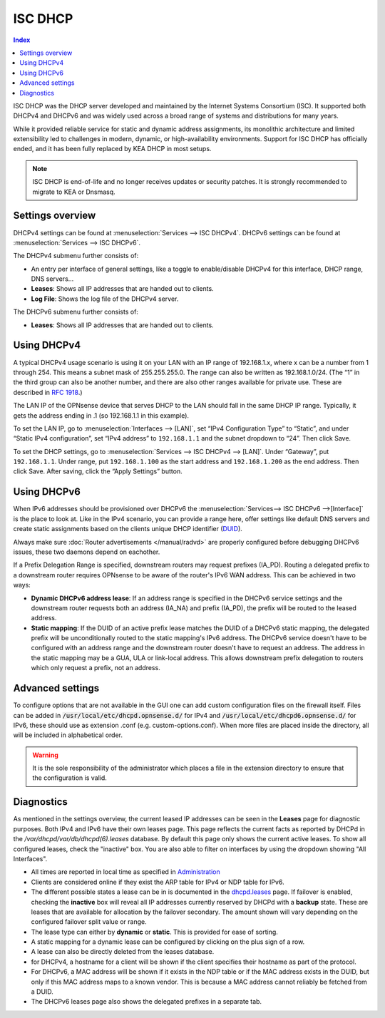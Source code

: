 ==================
ISC DHCP
==================

.. contents:: Index

ISC DHCP was the DHCP server developed and maintained by the Internet Systems Consortium (ISC).
It supported both DHCPv4 and DHCPv6 and was widely used across a broad range of systems and distributions for many years.

While it provided reliable service for static and dynamic address assignments, its monolithic architecture and limited extensibility led to challenges in modern, dynamic, or high-availability environments.
Support for ISC DHCP has officially ended, and it has been fully replaced by KEA DHCP in most setups.

.. Note:: ISC DHCP is end-of-life and no longer receives updates or security patches. It is strongly recommended to migrate to KEA or Dnsmasq.

-------------------------
Settings overview
-------------------------

DHCPv4 settings can be found at :menuselection:`Services --> ISC DHCPv4`. DHCPv6 settings can be found at :menuselection:`Services --> ISC DHCPv6`.

The DHCPv4 submenu further consists of:

* An entry per interface of general settings, like a toggle to enable/disable DHCPv4 for this interface, DHCP range, DNS servers…
* **Leases**: Shows all IP addresses that are handed out to clients.
* **Log File**: Shows the log file of the DHCPv4 server.

The DHCPv6 submenu further consists of:

* **Leases**: Shows all IP addresses that are handed out to clients.

-------------------------
Using DHCPv4
-------------------------

A typical DHCPv4 usage scenario is using it on your LAN with an IP range of 192.168.1.x, where x can be a number from 1
through 254. This means a subnet mask of 255.255.255.0. The range can also be written as 192.168.1.0/24. (The “1” in
the third group can also be another number, and there are also other ranges available for private use. These are
described in `RFC 1918 <https://tools.ietf.org/html/rfc1918#section-3>`_.)

The LAN IP of the OPNsense device that serves DHCP to the LAN should fall in the same DHCP IP range. Typically, it gets
the address ending in .1 (so 192.168.1.1 in this example).

To set the LAN IP, go to :menuselection:`Interfaces --> [LAN]`, set “IPv4 Configuration Type” to “Static”, and under
“Static IPv4 configuration”, set “IPv4 address” to ``192.168.1.1`` and the subnet dropdown to “24”. Then click Save.

To set the DHCP settings, go to :menuselection:`Services --> ISC DHCPv4 --> [LAN]`. Under “Gateway”, put ``192.168.1.1``. Under range,
put ``192.168.1.100`` as the start address and ``192.168.1.200`` as the end address. Then click Save. After saving,
click the “Apply Settings” button.


-------------------------
Using DHCPv6
-------------------------
.. _Using DHCPv6:

When IPv6 addresses should be provisioned over DHCPv6 the :menuselection:`Services--> ISC DHCPv6 -->[Interface]` is the place
to look at. Like in the IPv4 scenario, you can provide a range here, offer settings like default DNS servers and
create static assignments based on the clients unique DHCP identifier (`DUID <https://en.wikipedia.org/wiki/DHCPv6>`__).

Always make sure  :doc:`Router advertisements </manual/radvd>` are properly configured before debugging DHCPv6 issues, these two
daemons depend on eachother.

If a Prefix Delegation Range is specified, downstream routers may request prefixes (IA_PD). Routing a delegated prefix to a downstream
router requires OPNsense to be aware of the router's IPv6 WAN address. This can be achieved in two ways:

* **Dynamic DHCPv6 address lease**: If an address range is specified in the DHCPv6 service settings and the downstream router requests both an address (IA_NA) and prefix (IA_PD), the prefix will be routed to the leased address.
* **Static mapping**: If the DUID of an active prefix lease matches the DUID of a DHCPv6 static mapping, the delegated prefix will be unconditionally routed to the static mapping's IPv6 address. The DHCPv6 service doesn't have to be configured with an address range and the downstream router doesn't have to request an address. The address in the static mapping may be a GUA, ULA or link-local address. This allows downstream prefix delegation to routers which only request a prefix, not an address.

-------------------------
Advanced settings
-------------------------

To configure options that are not available in the GUI one can add custom configuration files on the firewall itself.
Files can be added in :code:`/usr/local/etc/dhcpd.opnsense.d/` for IPv4 and :code:`/usr/local/etc/dhcpd6.opnsense.d/`
for IPv6, these should use as extension .conf (e.g. custom-options.conf). When more files are placed inside the directory,
all will be included in alphabetical order.

.. Warning::
    It is the sole responsibility of the administrator which places a file in the extension directory to ensure that the configuration is
    valid.

-------------------------
Diagnostics
-------------------------

As mentioned in the settings overview, the current leased IP addresses can be seen in the **Leases** page for diagnostic
purposes. Both IPv4 and IPv6 have their own leases page. This page reflects the current facts as reported by DHCPd in the
`/var/dhcpd/var/db/dhcpd(6).leases` database. By default this page only shows the current active leases. To show
all configured leases, check the "inactive" box. You are also able to filter on interfaces by using the dropdown
showing "All Interfaces".

- All times are reported in local time as specified in `Administration <settingsmenu.html#general>`__
- Clients are considered online if they exist the ARP table for IPv4 or NDP table for IPv6.
- The different possible states a lease can be in is documented in the
  `dhcpd.leases <https://www.freebsd.org/cgi/man.cgi?query=dhcpd.leases>`__ page. If failover is enabled, checking the
  **inactive** box will reveal all IP addresses currently reserved by DHCPd with a **backup** state. These are leases that are
  available for allocation by the failover secondary. The amount shown will vary depending on the configured failover
  split value or range.
- The lease type can either by **dynamic** or **static**. This is provided for ease of sorting.
- A static mapping for a dynamic lease can be configured by clicking on the plus sign of a row.
- A lease can also be directly deleted from the leases database.
- for DHCPv4, a hostname for a client will be shown if the client specifies their hostname as part of the protocol.
- For DHCPv6, a MAC address will be shown if it exists in the NDP table or if the MAC address exists in the DUID, but only
  if this MAC address maps to a known vendor. This is because a MAC address cannot reliably be fetched from a DUID.
- The DHCPv6 leases page also shows the delegated prefixes in a separate tab.
